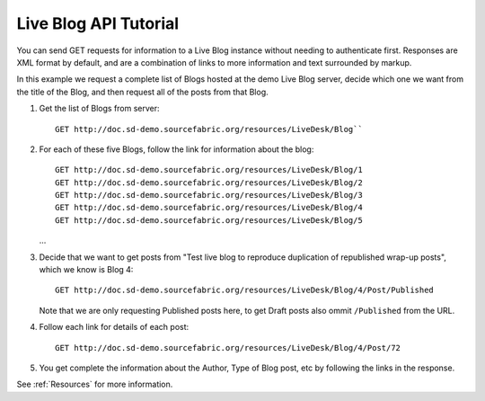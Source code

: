 Live Blog API Tutorial
==========================

You can send GET requests for information to a Live Blog instance without needing to authenticate first. Responses are XML format by default, and are a combination of links to more information and text surrounded by markup.

In this example we request a complete list of Blogs hosted at the demo Live Blog server, decide which one we want from the title of the Blog, and then request all of the posts from that Blog.

#. Get the list of Blogs from server::

     GET http://doc.sd-demo.sourcefabric.org/resources/LiveDesk/Blog``
   
   .. literalinclude:: examples/blog.xml
      :language: xml

#. For each of these five Blogs, follow the link for information about the blog::

     GET http://doc.sd-demo.sourcefabric.org/resources/LiveDesk/Blog/1
     GET http://doc.sd-demo.sourcefabric.org/resources/LiveDesk/Blog/2
     GET http://doc.sd-demo.sourcefabric.org/resources/LiveDesk/Blog/3
     GET http://doc.sd-demo.sourcefabric.org/resources/LiveDesk/Blog/4
     GET http://doc.sd-demo.sourcefabric.org/resources/LiveDesk/Blog/5

   .. literalinclude:: examples/blog.5.xml
      :language: xml
      :lines: 1-7

   .. literalinclude:: examples/blog.4.xml
      :language: xml
      :lines: 1-7

   ...
       
#. Decide that we want to get posts from "Test live blog to reproduce duplication of republished wrap-up posts", which we know is Blog 4::

      GET http://doc.sd-demo.sourcefabric.org/resources/LiveDesk/Blog/4/Post/Published

   .. literalinclude:: examples/blog.4.post.published.xml
      :language: xml
      :lines: 1-7

   Note that we are only requesting Published posts here, to get Draft posts also ommit ``/Published`` from the URL.

#. Follow each link for details of each post::

      GET http://doc.sd-demo.sourcefabric.org/resources/LiveDesk/Blog/4/Post/72

   .. literalinclude:: examples/post.72.xml 
       :language: xml

#. You get complete the information about the Author, Type of Blog post, etc by following the links in the response.

See :ref:`Resources` for more information.

